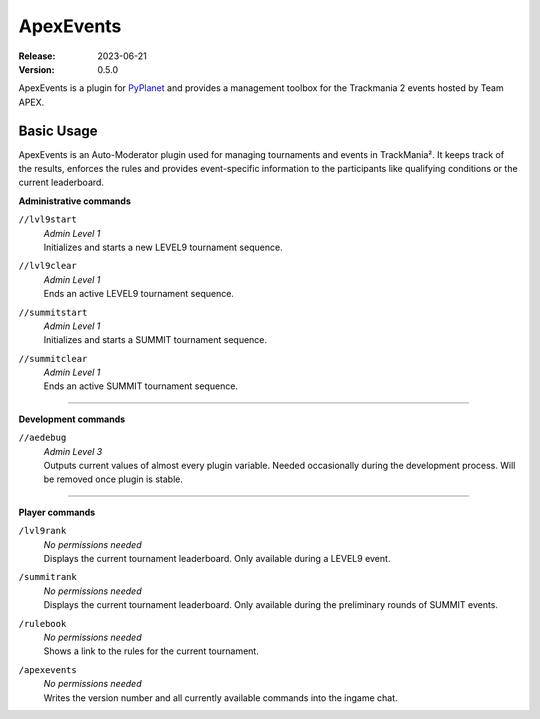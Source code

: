 ==========
ApexEvents
==========
:Release: 2023-06-21
:Version: 0.5.0

ApexEvents is a plugin for `PyPlanet <https://pypla.net/en/latest/index.html>`_ and provides a management toolbox for the
Trackmania 2 events hosted by Team APEX.


Basic Usage
-----------
ApexEvents is an Auto-Moderator plugin used for managing tournaments and events in TrackMania². It keeps track of the results,
enforces the rules and provides event-specific information to the participants like qualifying conditions or the current leaderboard.

**Administrative commands**

``//lvl9start``
    | *Admin Level 1*
    | Initializes and starts a new LEVEL9 tournament sequence.

``//lvl9clear``
    | *Admin Level 1*
    | Ends an active LEVEL9 tournament sequence.

``//summitstart``
    | *Admin Level 1*
    | Initializes and starts a SUMMIT tournament sequence.

``//summitclear``
    | *Admin Level 1*
    | Ends an active SUMMIT tournament sequence.

--------

**Development commands**

``//aedebug``
    | *Admin Level 3*
    | Outputs current values of almost every plugin variable. Needed occasionally during the development process. Will be removed once plugin is stable.

--------

**Player commands**

``/lvl9rank``
    | *No permissions needed*
    | Displays the current tournament leaderboard. Only available during a LEVEL9 event.

``/summitrank``
    | *No permissions needed*
    | Displays the current tournament leaderboard. Only available during the preliminary rounds of
      SUMMIT events.

``/rulebook``
    | *No permissions needed*
    | Shows a link to the rules for the current tournament.

``/apexevents``
    | *No permissions needed*
    | Writes the version number and all currently available commands into the ingame chat.
